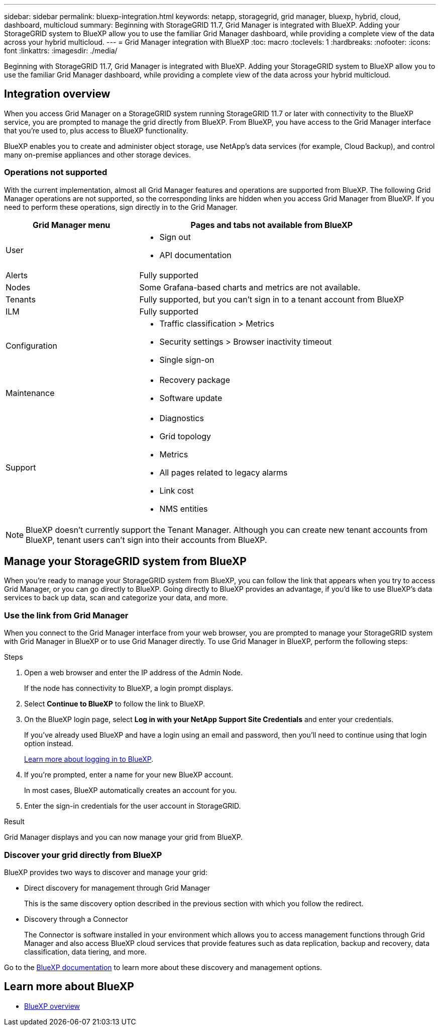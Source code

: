 ---
sidebar: sidebar
permalink: bluexp-integration.html
keywords: netapp, storagegrid, grid manager, bluexp, hybrid, cloud, dashboard, multicloud
summary: Beginning with StorageGRID 11.7, Grid Manager is integrated with BlueXP. Adding your StorageGRID system to BlueXP allow you to use the familiar Grid Manager dashboard, while providing a complete view of the data across your hybrid multicloud. 
---
= Grid Manager integration with BlueXP
:toc: macro
:toclevels: 1
:hardbreaks:
:nofooter:
:icons: font
:linkattrs:
:imagesdir: ./media/

[.lead]
Beginning with StorageGRID 11.7, Grid Manager is integrated with BlueXP. Adding your StorageGRID system to BlueXP allow you to use the familiar Grid Manager dashboard, while providing a complete view of the data across your hybrid multicloud. 

== Integration overview

When you access Grid Manager on a StorageGRID system running StorageGRID 11.7 or later with connectivity to the BlueXP service, you are prompted to manage the grid directly from BlueXP. From BlueXP, you have access to the Grid Manager interface that you're used to, plus access to BlueXP functionality.

BlueXP enables you to create and administer object storage, use NetApp's data services (for example, Cloud Backup), and control many on-premise appliances and other storage devices.

=== Operations not supported
With the current implementation, almost all Grid Manager features and operations are supported from BlueXP. The following Grid Manager operations are not supported, so the corresponding links are hidden when you access Grid Manager from BlueXP. If you need to perform these operations, sign directly in to the Grid Manager.

[cols="1a,2a" options=header] 
|===
| Grid Manager menu
| Pages and tabs not available from BlueXP

| User
| * Sign out
* API documentation

| Alerts
| Fully supported

| Nodes
| Some Grafana-based charts and metrics are not available.

| Tenants
| Fully supported, but you can't sign in to a tenant account from BlueXP

| ILM
| Fully supported

| Configuration
| * Traffic classification > Metrics
* Security settings > Browser inactivity timeout
* Single sign-on 

| Maintenance
| * Recovery package
* Software update

| Support
| * Diagnostics
 * Grid topology
* Metrics
* All pages related to legacy alarms
* Link cost
* NMS entities

|===

NOTE: BlueXP doesn't currently support the Tenant Manager. Although you can create new tenant accounts from BlueXP, tenant users can't sign into their accounts from BlueXP.

== Manage your StorageGRID system from BlueXP

When you're ready to manage your StorageGRID system from BlueXP, you can follow the link that appears when you try to access Grid Manager, or you can go directly to BlueXP. Going directly to BlueXP provides an advantage, if you'd like to use BlueXP's data services to back up data, scan and categorize your data, and more.

=== Use the link from Grid Manager

When you connect to the Grid Manager interface from your web browser, you are prompted to manage your StorageGRID system with Grid Manager in BlueXP or to use Grid Manager directly. To use Grid Manager in BlueXP, perform the following steps:

.Steps

. Open a web browser and enter the IP address of the Admin Node.
+
If the node has connectivity to BlueXP, a login prompt displays.

. Select *Continue to BlueXP* to follow the link to BlueXP.

. On the BlueXP login page, select *Log in with your NetApp Support Site Credentials* and enter your credentials.
+
If you've already used BlueXP and have a login using an email and password, then you'll need to continue using that login option instead.
+
https://docs.netapp.com/us-en/cloud-manager-setup-admin/task-logging-in.html[Learn more about logging in to BlueXP^].

. If you're prompted, enter a name for your new BlueXP account.
+
In most cases, BlueXP automatically creates an account for you.

. Enter the sign-in credentials for the user account in StorageGRID.

.Result

Grid Manager displays and you can now manage your grid from BlueXP.

=== Discover your grid directly from BlueXP

BlueXP provides two ways to discover and manage your grid:

* Direct discovery for management through Grid Manager
+
This is the same discovery option described in the previous section with which you follow the redirect.

* Discovery through a Connector 
+
The Connector is software installed in your environment which allows you to access management functions through Grid Manager and also access BlueXP cloud services that provide features such as data replication, backup and recovery, data classification, data tiering, and more.

Go to the https://docs.netapp.com/us-en/cloud-manager-family/index.html[BlueXP documentation^] to learn more about these discovery and management options.

== Learn more about BlueXP

* https://docs.netapp.com/us-en/cloud-manager-family/concept-overview.html[BlueXP overview^]

